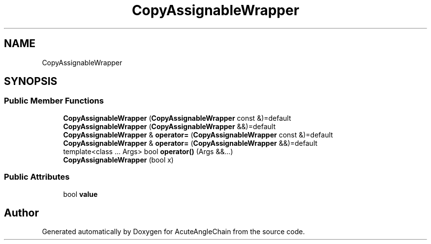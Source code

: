 .TH "CopyAssignableWrapper" 3 "Sun Jun 3 2018" "AcuteAngleChain" \" -*- nroff -*-
.ad l
.nh
.SH NAME
CopyAssignableWrapper
.SH SYNOPSIS
.br
.PP
.SS "Public Member Functions"

.in +1c
.ti -1c
.RI "\fBCopyAssignableWrapper\fP (\fBCopyAssignableWrapper\fP const &)=default"
.br
.ti -1c
.RI "\fBCopyAssignableWrapper\fP (\fBCopyAssignableWrapper\fP &&)=default"
.br
.ti -1c
.RI "\fBCopyAssignableWrapper\fP & \fBoperator=\fP (\fBCopyAssignableWrapper\fP const &)=default"
.br
.ti -1c
.RI "\fBCopyAssignableWrapper\fP & \fBoperator=\fP (\fBCopyAssignableWrapper\fP &&)=default"
.br
.ti -1c
.RI "template<class \&.\&.\&. Args> bool \fBoperator()\fP (Args &&\&.\&.\&.)"
.br
.ti -1c
.RI "\fBCopyAssignableWrapper\fP (bool x)"
.br
.in -1c
.SS "Public Attributes"

.in +1c
.ti -1c
.RI "bool \fBvalue\fP"
.br
.in -1c

.SH "Author"
.PP 
Generated automatically by Doxygen for AcuteAngleChain from the source code\&.
